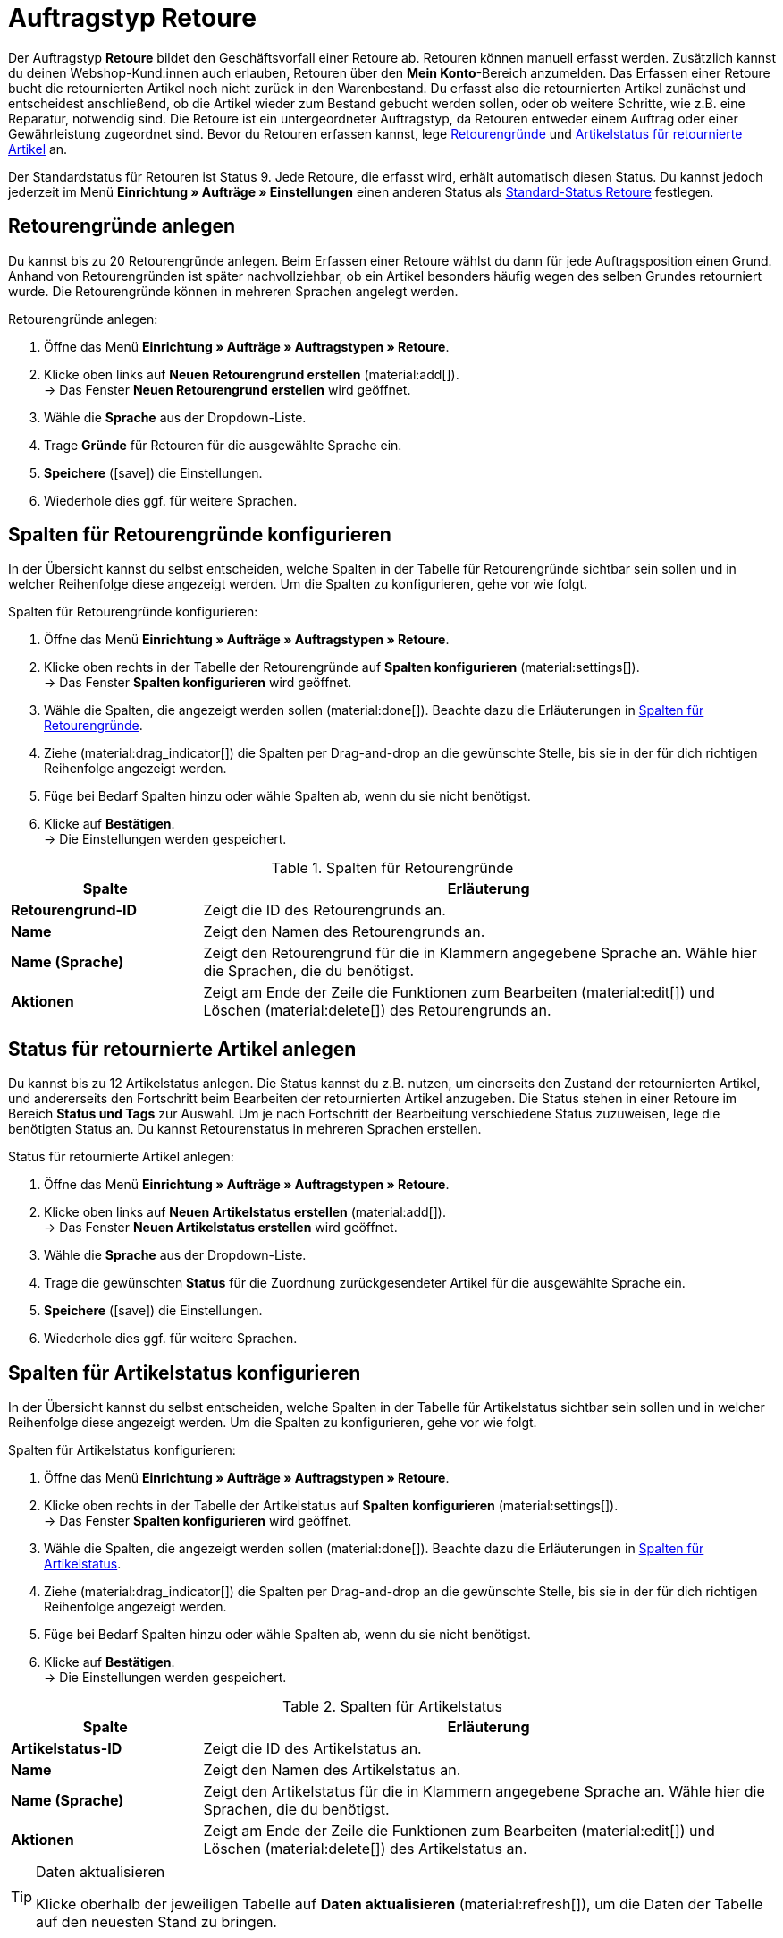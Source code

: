 = Auftragstyp Retoure

:keywords: Retoure, Retourengrund, retournierte Artikel, Rücksendeschein, Waren zurückbuchen, Warenbestand zurückbuchen
:author: team-order-core
:description: Erfahre, wie du anhand des Auftragstyps Retoure Retouren erstellst. Lerne außerdem, wie du Retourengründe anlegst, Rücksendescheine erstellst und Ware zurückbuchst.

Der Auftragstyp *Retoure* bildet den Geschäftsvorfall einer Retoure ab. Retouren können manuell erfasst werden. Zusätzlich kannst du deinen Webshop-Kund:innen auch erlauben, Retouren über den *Mein Konto*-Bereich anzumelden. Das Erfassen einer Retoure bucht die retournierten Artikel noch nicht zurück in den Warenbestand. Du erfasst also die retournierten Artikel zunächst und entscheidest anschließend, ob die Artikel wieder zum Bestand gebucht werden sollen, oder ob weitere Schritte, wie z.B. eine Reparatur, notwendig sind. Die Retoure ist ein untergeordneter Auftragstyp, da Retouren entweder einem Auftrag oder einer Gewährleistung zugeordnet sind.
Bevor du Retouren erfassen kannst, lege xref:auftraege:order-type-return.adoc#enter-return-reasons[Retourengründe] und <<#status-returned-items, Artikelstatus für retournierte Artikel>> an.

Der Standardstatus für Retouren ist Status 9. Jede Retoure, die erfasst wird, erhält automatisch diesen Status. Du kannst jedoch jederzeit im Menü *Einrichtung » Aufträge » Einstellungen* einen anderen Status als xref:auftraege:preparatory-settings.adoc#intable-default-status-return[Standard-Status Retoure] festlegen.

[#enter-return-reasons]
== Retourengründe anlegen

Du kannst bis zu 20 Retourengründe anlegen. Beim Erfassen einer Retoure wählst du dann für jede Auftragsposition einen Grund. Anhand von Retourengründen ist später nachvollziehbar, ob ein Artikel besonders häufig wegen des selben Grundes retourniert wurde. Die Retourengründe können in mehreren Sprachen angelegt werden.

[.instruction]
Retourengründe anlegen:

//überarbeiten (Name des Plus-Buttons + weitere Einstellungen?)

. Öffne das Menü *Einrichtung » Aufträge » Auftragstypen » Retoure*.
. Klicke oben links auf *Neuen Retourengrund erstellen* (material:add[]). +
→ Das Fenster *Neuen Retourengrund erstellen* wird geöffnet.
. Wähle die *Sprache* aus der Dropdown-Liste.
. Trage *Gründe* für Retouren für die ausgewählte Sprache ein.
. *Speichere* (icon:save[role="green"]) die Einstellungen.
. Wiederhole dies ggf. für weitere Sprachen.

//Ist der save-Button grün?

[#configure-columns-return-reasons]
== Spalten für Retourengründe konfigurieren

In der Übersicht kannst du selbst entscheiden, welche Spalten in der Tabelle für Retourengründe sichtbar sein sollen und in welcher Reihenfolge diese angezeigt werden. Um die Spalten zu konfigurieren, gehe vor wie folgt.

[.instruction]
Spalten für Retourengründe konfigurieren:

. Öffne das Menü *Einrichtung » Aufträge » Auftragstypen » Retoure*.
. Klicke oben rechts in der Tabelle der Retourengründe auf *Spalten konfigurieren* (material:settings[]). +
→ Das Fenster *Spalten konfigurieren* wird geöffnet.
. Wähle die Spalten, die angezeigt werden sollen (material:done[]). Beachte dazu die Erläuterungen in <<table-return-reasons-columns>>.
. Ziehe (material:drag_indicator[]) die Spalten per Drag-and-drop an die gewünschte Stelle, bis sie in der für dich richtigen Reihenfolge angezeigt werden.
. Füge bei Bedarf Spalten hinzu oder wähle Spalten ab, wenn du sie nicht benötigst.
. Klicke auf *Bestätigen*. +
→ Die Einstellungen werden gespeichert.

[[table-return-reasons-columns]]
.Spalten für Retourengründe
[cols="1,3"]
|===
|Spalte |Erläuterung

| *Retourengrund-ID*
|Zeigt die ID des Retourengrunds an.

| *Name*
|Zeigt den Namen des Retourengrunds an.

| *Name (Sprache)*
|Zeigt den Retourengrund für die in Klammern angegebene Sprache an. Wähle hier die Sprachen, die du benötigst.

| *Aktionen*
|Zeigt am Ende der Zeile die Funktionen zum Bearbeiten (material:edit[]) und Löschen (material:delete[]) des Retourengrunds an.

//Was kann man dort bearbeiten?
//*_Beachte:_* Können bestimmte Retourengründe nicht gelöscht werden???

|===


[#status-returned-items]
== Status für retournierte Artikel anlegen

Du kannst bis zu 12 Artikelstatus anlegen. Die Status kannst du z.B. nutzen, um einerseits den Zustand der retournierten Artikel, und andererseits den Fortschritt beim Bearbeiten der retournierten Artikel anzugeben. Die Status stehen in einer Retoure im Bereich *Status und Tags* zur Auswahl. Um je nach Fortschritt der Bearbeitung verschiedene Status zuzuweisen, lege die benötigten Status an. Du kannst Retourenstatus in mehreren Sprachen erstellen.

[.instruction]
Status für retournierte Artikel anlegen:

//überarbeiten (Name des Plus-Buttons + weitere Einstellungen?)

. Öffne das Menü *Einrichtung » Aufträge » Auftragstypen » Retoure*.
. Klicke oben links auf *Neuen Artikelstatus erstellen* (material:add[]). +
→ Das Fenster *Neuen Artikelstatus erstellen* wird geöffnet.
. Wähle die *Sprache* aus der Dropdown-Liste.
. Trage die gewünschten *Status* für die Zuordnung zurückgesendeter Artikel für die ausgewählte Sprache ein.
. *Speichere* (icon:save[role="green"]) die Einstellungen.
. Wiederhole dies ggf. für weitere Sprachen.

//ist der save-Button grün?

[#configure-columns-item-statuses]
== Spalten für Artikelstatus konfigurieren

In der Übersicht kannst du selbst entscheiden, welche Spalten in der Tabelle für Artikelstatus sichtbar sein sollen und in welcher Reihenfolge diese angezeigt werden. Um die Spalten zu konfigurieren, gehe vor wie folgt.

[.instruction]
Spalten für Artikelstatus konfigurieren:

. Öffne das Menü *Einrichtung » Aufträge » Auftragstypen » Retoure*.
. Klicke oben rechts in der Tabelle der Artikelstatus auf *Spalten konfigurieren* (material:settings[]). +
→ Das Fenster *Spalten konfigurieren* wird geöffnet.
. Wähle die Spalten, die angezeigt werden sollen (material:done[]). Beachte dazu die Erläuterungen in <<table-item-statuses-columns>>.
. Ziehe (material:drag_indicator[]) die Spalten per Drag-and-drop an die gewünschte Stelle, bis sie in der für dich richtigen Reihenfolge angezeigt werden.
. Füge bei Bedarf Spalten hinzu oder wähle Spalten ab, wenn du sie nicht benötigst.
. Klicke auf *Bestätigen*. +
→ Die Einstellungen werden gespeichert.

[[table-item-statuses-columns]]
.Spalten für Artikelstatus
[cols="1,3"]
|===
|Spalte |Erläuterung

| *Artikelstatus-ID*
|Zeigt die ID des Artikelstatus an.

| *Name*
|Zeigt den Namen des Artikelstatus an.

| *Name (Sprache)*
|Zeigt den Artikelstatus für die in Klammern angegebene Sprache an. Wähle hier die Sprachen, die du benötigst.

| *Aktionen*
|Zeigt am Ende der Zeile die Funktionen zum Bearbeiten (material:edit[]) und Löschen (material:delete[]) des Artikelstatus an.

//Was kann man dort bearbeiten?
//*_Beachte:_* Können bestimmte Artikelstatus nicht gelöscht werden???

|===

[TIP]
.Daten aktualisieren
====
Klicke oberhalb der jeweiligen Tabelle auf *Daten aktualisieren* (material:refresh[]), um die Daten der Tabelle auf den neuesten Stand zu bringen.
====

//Wie heißt der Button zum Aktualisieren in DE? Ist "Daten aktualisieren" korrekt?

[#create-and-edit-return]
== Retoure erfassen und bearbeiten

Eine Retoure erfasst du manuell, wenn ein Paket bei dir eingegangen ist oder du erlaubst deinen registrierten Webshop-Kund:innen, direkt im Kundenkonto des Shops Retouren anzumelden. Nachdem eine Retoure erfasst wurde, werden weitere Bearbeitungsmöglichkeiten sichtbar. So kannst du z.B. den Artikelstatus der retournierten Artikel erst nach dem Erfassen angeben.

[#create-return]
=== Retoure erfassen

[.instruction]
Gehe folgendermaßen vor, um eine Retoure zu erfassen:

. Öffne das Menü *Aufträge » Aufträge (Testphase)*.
. Führe die Suche (material:search[]) aus, um Aufträge anzuzeigen.
. Öffne den Auftrag oder die Gewährleistung, für die eine Retoure angelegt werden soll.
. Klicke oben auf *Aufträge erstellen* (material:shopping_cart[]) > *Retoure*.
. Wähle die Option *Für bestimmte Auftragspositionen*. +
→ Die Übersicht zum Anlegen der Retoure wird geöffnet.
. Nimm die Einstellungen vor. Beachte dazu die Erläuterungen in <<table-settings-return>>.
. *Speichere* (material:save[]) die Einstellungen. +
→ Die Retoure wird erfasst.

[[table-settings-return]]
.Einstellungen zum Erfassen einer Retoure
[cols="1,3"]
|===
|Einstellung |Erläuterung

| *Status*
|Wähle einen Status aus der Dropdown-Liste. Der Standardstatus, der im Menü *Einrichtung » Aufträge » Einstellungen* gespeichert wurde, ist voreingestellt.

| *Eigner*
|Wähle einen Eigner aus der Dropdown-Liste, der dem Retourenauftrag zugewiesen wird.

| *Retourengrund übertragen*
|Wähle einen Grund aus der Dropdown-Liste, der für alle Artikel der Retoure gilt. +
Wählst du hier einen Grund, hat dieser Grund Priorität gegenüber den einzeln wählbaren Gründen auf Artikelpositionsebene.

| *Paketcode der Retoure*
|Gib den Paketcode der Retoure ein.

2+^| *Artikelinformationen*

| *Füge alle offenen Mengen in den Warenkorb* (material:playlist_add[])
|Fügt alle offenen Mengen dem Warenkorb hinzu.

| *Artikel-ID*
|Zeigt die Artikel-ID an.

| *Varianten-ID*
|Zeigt die Varianten-ID an.

| *Variantennummer*
|Zeigt die Variantennummer an.

| *Menge*
|Zeigt die Menge des Artikels an. Passe die Menge bei Bedarf an.

| *Verbleibende Stückzahl*
|Zeigt die verbleibende Stückzahl des Artikels an.

| *Offene Menge*
|Zeigt die offene Menge des Artikels an.

| *Artikelname*
|Zeigt den Name des Artikels an.

| *Zum Warenkorb hinzufügen* (material:add_shopping_cart[])
|Fügt nur bestimmte Artikel zur Retoure hinzu. Diese Schaltfläche ist nur verfügbar, wenn mindestens 1 Artikel vorhanden ist. +
*_Tipp:_* Passe die Artikelmenge bei Bedarf im Feld *Menge* an.

2+^| *Warenkorb*

| *Artikel aus Warenkorb entfernen* (material:delete[])
|Leert den Warenkorb komplett. Möchtest du nur bestimmte Artikel entfernen, klicke rechts neben dem jeweiligen Artikel auf *Artikel aus Warenkorb entfernen* (material:delete[]).

| *Artikel-ID*
|Zeigt die Artikel-ID an.

| *Varianten-ID*
|Zeigt die Varianten-ID an.

| *Menge*
|Zeigt die Artikelmenge an. Passe die Menge bei Bedarf an.

| *Artikelname*
|Zeigt den Artikelname an. Passe den Name bei Bedarf an.

| *Retourengrund*
|Zeigt den Retourengrund an. Wähle bei Bedarf einen anderen Retourengrund aus der Dropdown-Liste.

| *Artikelstatus*
|Zeigt den Artikelstatus an. Wähle bei Bedarf einen anderen Status aus der Dropdown-Liste.

| *Verbleibender Positionswert [%]*
|Zeigt den verbleibenden Positionswert in % an. Passe den Wert bei Bedarf an.

|===


[#create-return-label]
== Rücksendeschein erstellen

//link für Rücksendeschein nach Umzug anpassen

Einen Rücksendeschein kannst du deinen Kund:innen bei Zustellung der Ware im Paket beilegen. In diesem Fall sollte der Rücksendeschein Blankofelder für die Retourengründe enthalten. Du kannst deinen Kund:innen aber auch erlauben, den Rücksendeschein im *Mein Konto*-Bereich auszufüllen, auszudrucken und der Retoure beizulegen.
Bevor Rücksendescheine erzeugt werden können, muss die Dokumentenvorlage xref:auftraege:ruecksendeschein-erzeugen.adoc#[Rücksendeschein] im Menü *Einrichtung » Mandant » [Mandant wählen] » Standorte » [Standort wählen] » Dokumente » Rücksendeschein* eingerichtet werden.

[TIP]
.Retourengründe auf der Vorlage einstellen
======
Du kannst einen unausgefüllten Rücksendeschein in jedem Paket beilegen, das du versendest. Hierfür generierst du den Rücksendeschein direkt im Auftrag, ohne dass es überhaupt eine Retoure geben muss. Die zweite Möglichkeit ist, dass du deinen Webshop-Kund:innen erlaubst, Retouren im Mein Konto-Bereich des Shops anzumelden und hier die Retourengründe anzugeben. Anschließend kann der Rücksendeschein ausgefüllt ausdruckt werden. Egal wie du den Rücksendeschein deinen Kund:innen zukommen lässt: Damit Retourengründe eingetragen werden können, musst du die Spalte *Retourengründe* unterhalb der Artikelpositionen platzieren.
======

Prüfe die Artikelpositionen des Auftrags und ändere bei Bedarf die Optionen, z.B. die Menge eines Artikels, bevor du einen Rücksendeschein erzeugst.

[.instruction]
Rücksendeschein manuell erstellen:

. Öffne das Menü *Aufträge » Aufträge (Testphase)*.
. Führe die Suche (material:search[]) aus, um Aufträge anzuzeigen.
. Klicke rechts in der Zeile der Retoure auf das Kontextmenü (material:more_vert[]).
. Wähle *Dokument erstellen* > *Rücksendeschein*. +
icon:map-signs[] *_Oder:_* Öffne die Retoure, für die du einen Rücksendeschein erstellen möchtest.
. Gehe in den Bereich *Dokumente*.
. Klicke auf *Dokument erstellen* (material:add[]).
. Wähle die Option *Rücksendeschein*.
. Nimm die Einstellungen für den Rücksendeschein vor. Beachte dazu die Erläuterungen in <<table-generate-return-slip>>.
. Klicke anschließend auf *Ausführen*, um den Rücksendeschein zu erstellen.

[[table-generate-return-slip]]
.Einstellungen für Rücksendescheine
[cols="1,3"]
|===
|Einstellung |Erläuterung

| *Datum*
|Gib ein Datum ein oder wähle ein Datum über den Kalender (material:today[]). Dieses Datum wird dann auf dem Rücksendeschein angezeigt. Das aktuelle Datum ist voreingestellt.

| *Kommentar*
|Gib optional einen Kommentar ein, der auf dem Rücksendeschein angezeigt werden soll.

|===

[TIP]
.Rücksendeschein automatisch generieren
======
Richte eine Ereignisaktion ein, die den Rücksendeschein automatisch generiert. Wenn du hier als Ereignis *Neue Retoure (durch Kunden)* einstellst und nach der Herkunft *Webshop* filterst, kannst du ausgefüllte Rücksendescheine generieren und musst diese dann lediglich noch zum Download für Kund:innen bereitstellen.
======

[#book-back-items]
== Waren zurückbuchen

Wenn du einen Artikel über eine Retoure zurück erhältst, kannst du den Warenbestand ganz oder teilweise zurückbuchen oder auch den gesamten Warenausgang zurücksetzen.

[.instruction]
Waren zurückbuchen:

//Positionen zurückbuchen vs. Artikel zurückbuchen? Terminologie klären + in Konfig und Tabelle ggf. anpassen

. Öffne das Menü *Aufträge » Aufträge (Testphase)*.
. Führe die Suche (material:search[]) aus, um Aufträge anzuzeigen.
. Öffne die Retoure, für die du Waren zurückbuchen möchtest.
. Klicke oben auf das Kontextmenü (material:more_vert[] und wähle *Waren zurückbuchen* (material:input[]).
. Wähle *Ausgewählte Positionen zurückbuchen*, um nur bestimmte Positionen zurückzubuchen oder *Alle Positionen zurückbuchen*, um alle Positionen zurückzubuchen. Beachte dazu die Erläuterungen in <<table-book-back-items>>.
. *Speichere* (material:save[]) die Einstellungen. +
→ Die Waren werden zurückgebucht.

Die Vorgehensweise zum Zurückbuchen des Warenbestands ist auch für Retouren zu Aufträgen mit Lieferaufträgen gleich.

[[table-book-back-items]]
.Optionen zum Zurückbuchen von Waren
[cols="1,3"]
|===
|Einstellung |Erläuterung

| *Alle Positionen zurückbuchen*
|Setzt den Warenausgang vollständig zurück. Auch das Datum des Warenausgangs wird gelöscht.

2+^| *Ausgewählte Positionen zurückbuchen*

| *Füge alle offenen Mengen in den Warenkorb* (material:playlist_add[])
|Fügt alle offenen Mengen dem Warenkorb hinzu.

| *Menge*
|Zeigt die Menge des Artikels an.

| *Offene Menge*
|Zeigt die offene Menge des Artikels an.

| *Verbleibende Stückzahl*
|Zeigt die verlbeibende Stückzahl des Artikels an.

| *Charge*
|Zeigt die Chargennummer des Artikels an.

| *MHD*
|Zeigt das Mindesthaltbarkeitsdatum des Artikels an.

| *Artikel-ID*
|ID des Artikels

| *Attribute*
|Attribute des Artikels

| *Varianten-ID*
|ID der Variante

| *Artikelname*
|Name des Artikels

2+^| *Warenkorb*

| *Artikel-ID*
|ID des Artikels

| *Artikelname*
|Name des Artikels

| *Varianten-ID*
|ID der Variante

| *MHD*
|Zeigt das Mindeshaltbarkeitsdaum des Artikels an.

| *Charge*
|Zeigt die Chargennumer des Artikels an.

| *Lager*
|Das Lager wählen, in das die Artikel zurückgebucht werden sollen.

| *Auftragsmenge*
|Zeigt die Menge der Artikel an, die im Auftrag enthalten sind.

| *Rückbuchung*
|Wenn Teilmengen zurückgebucht werden sollen, dann hier die Artikelmengen manuell eintragen.

| *Lagerort*
|Den Lagerort wählen, in den die Artikel zurückgebucht werden sollen.

|===

[TIP]
.Retouren-Artikel im Zulauf
======
Im Menü xref:warenwirtschaft:rueckstandsliste-verwalten.adoc#400[Waren » Retouren » Zulauf] findest du eine Übersicht aller durch Retouren im Zulauf befindlichen Artikel.
======
